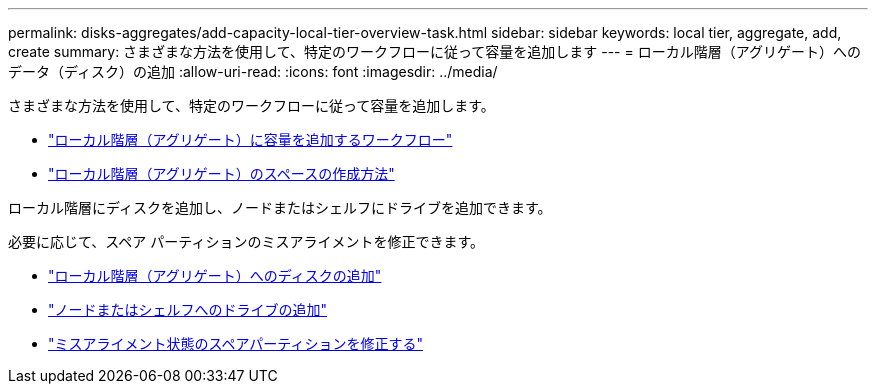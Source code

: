 ---
permalink: disks-aggregates/add-capacity-local-tier-overview-task.html 
sidebar: sidebar 
keywords: local tier, aggregate, add, create 
summary: さまざまな方法を使用して、特定のワークフローに従って容量を追加します 
---
= ローカル階層（アグリゲート）へのデータ（ディスク）の追加
:allow-uri-read: 
:icons: font
:imagesdir: ../media/


[role="lead"]
さまざまな方法を使用して、特定のワークフローに従って容量を追加します。

* link:aggregate-expansion-workflow-concept.html["ローカル階層（アグリゲート）に容量を追加するワークフロー"]
* link:methods-create-space-aggregate-concept.html["ローカル階層（アグリゲート）のスペースの作成方法"]


ローカル階層にディスクを追加し、ノードまたはシェルフにドライブを追加できます。

必要に応じて、スペア パーティションのミスアライメントを修正できます。

* link:add-disks-local-tier-aggr-task.html["ローカル階層（アグリゲート）へのディスクの追加"]
* link:add-disks-node-task.html["ノードまたはシェルフへのドライブの追加"]
* link:correct-misaligned-spare-partitions-task.html["ミスアライメント状態のスペアパーティションを修正する"]

